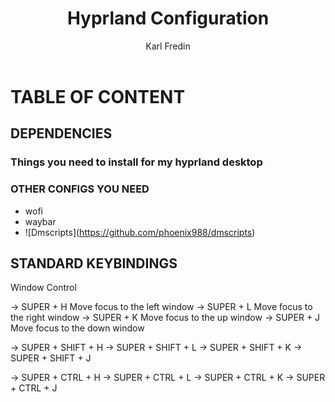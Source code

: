 #+TITLE: Hyprland Configuration
#+DESCRIPTION: This is my configuration file for Hyprland
#+AUTHOR: Karl Fredin

* TABLE OF CONTENT
** DEPENDENCIES
*** Things you need to install for my hyprland desktop


*** OTHER CONFIGS YOU NEED
+ wofi
+ waybar
+ ![Dmscripts](https://github.com/phoenix988/dmscripts)


** STANDARD KEYBINDINGS
**** Window Control
-> SUPER + H  Move focus to the left window
-> SUPER + L  Move focus to the right window
-> SUPER + K  Move focus to the up window
-> SUPER + J  Move focus to the down window

-> SUPER + SHIFT + H
-> SUPER + SHIFT + L
-> SUPER + SHIFT + K
-> SUPER + SHIFT + J

-> SUPER + CTRL + H
-> SUPER + CTRL + L
-> SUPER + CTRL + K
-> SUPER + CTRL + J
